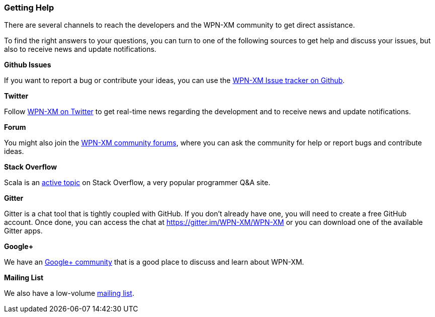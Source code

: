 === Getting Help

There are several channels to reach the developers and the WPN-XM  community to
get direct assistance.

To find the right answers to your questions, you can turn to one of the
following sources to get help and discuss your issues, 
but also to receive news and update notifications.

**Github Issues**

If you want to report a bug or contribute your ideas, you can use the 
https://github.com/WPN-XM/WPN-XM/issues[WPN-XM Issue tracker on Github].

**Twitter**

Follow https://twitter.com/wpnxm[WPN-XM on Twitter] to get real-time news 
regarding the development and to receive news and update notifications.

**Forum**

You might also join the https://forum.wpn-xm.org/[WPN-XM community forums], 
where you can ask the community for help or report bugs and contribute ideas.

**Stack Overflow**

Scala is an http://stackoverflow.com/questions/tagged/wpn-xm[active topic] 
on Stack Overflow, a very popular programmer Q&A site.

**Gitter**

Gitter is a chat tool that is tightly coupled with GitHub.  If you don't already
have one, you will need to create a free GitHub account.  Once done, you can
access the chat at https://gitter.im/WPN-XM/WPN-XM  or you can download one of
the available Gitter apps.

**Google+**

We have an https://plus.google.com/u/0/communities/109388403943670810388[Google+ community] 
that is a good place to discuss and learn about WPN-XM.

**Mailing List**

We also have a low-volume https://groups.google.com/forum/#!forum/wpn-xm[mailing list].